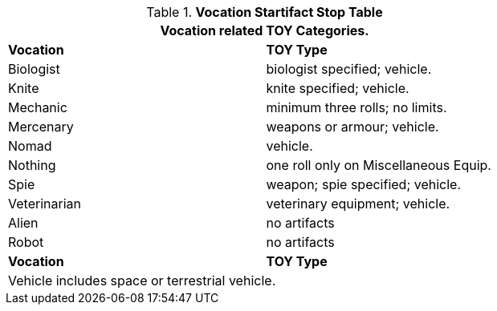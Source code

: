 .*Vocation Startifact Stop Table*
[width="75%",cols="2*<",frame="all", stripes="even"]
|===
2+<|Vocation related TOY Categories.

s|Vocation
s|TOY Type

|Biologist
|biologist specified; vehicle.

|Knite
|knite specified; vehicle.

|Mechanic
|minimum three rolls; no limits.

|Mercenary
|weapons or armour; vehicle.

|Nomad
|vehicle.

|Nothing
|one roll only on Miscellaneous Equip.

|Spie
|weapon; spie specified; vehicle.

|Veterinarian
|veterinary equipment; vehicle.

|Alien
|no artifacts

|Robot
|no artifacts

s|Vocation
s|TOY Type

2+|Vehicle includes space or terrestrial vehicle.

|===
